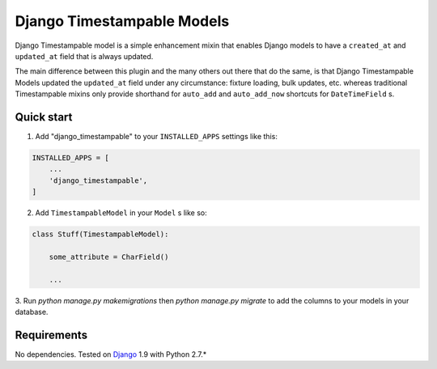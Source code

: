 ===========================
Django Timestampable Models
===========================

Django Timestampable model is a simple enhancement mixin that enables Django models to have a ``created_at``
and ``updated_at`` field that is always updated.

The main difference between this plugin and the many others out there that do the same, is that
Django Timestampable Models updated the ``updated_at`` field under any circumstance: fixture loading,
bulk updates, etc. whereas traditional Timestampable mixins only provide shorthand for ``auto_add`` and
``auto_add_now`` shortcuts for ``DateTimeField``  s.

Quick start
-----------

1. Add "django_timestampable" to your ``INSTALLED_APPS`` settings like this:

.. code-block:: python

    INSTALLED_APPS = [
        ...
        'django_timestampable',
    ]

2. Add ``TimestampableModel`` in your ``Model`` s like so:

.. code-block:: python

    class Stuff(TimestampableModel):

        some_attribute = CharField()

        ...

3. Run `python manage.py makemigrations` then `python manage.py migrate` to add the columns to your models
in your database.

Requirements
------------

No dependencies. Tested on `Django`_ 1.9 with Python 2.7.*

.. _Django: http://www.djangoproject.com/
